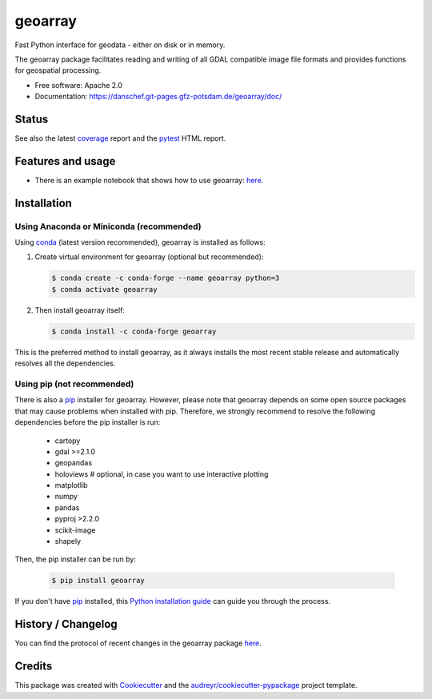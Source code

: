 ========
geoarray
========


Fast Python interface for geodata - either on disk or in memory.

The geoarray package facilitates reading and writing of all GDAL compatible image file formats
and provides functions for geospatial processing.


* Free software: Apache 2.0
* Documentation: https://danschef.git-pages.gfz-potsdam.de/geoarray/doc/


Status
------

.. image:: https://git.gfz-potsdam.de/danschef/geoarray/badges/main/pipeline.svg
        :target: https://git.gfz-potsdam.de/danschef/geoarray/commits/main
.. image:: https://git.gfz-potsdam.de/danschef/geoarray/badges/main/coverage.svg
        :target: https://danschef.git-pages.gfz-potsdam.de/geoarray/coverage/
.. image:: https://img.shields.io/pypi/v/geoarray.svg
        :target: https://pypi.python.org/pypi/geoarray
.. image:: https://img.shields.io/conda/vn/conda-forge/geoarray.svg
        :target: https://anaconda.org/conda-forge/geoarray
.. image:: https://img.shields.io/pypi/l/geoarray.svg
        :target: https://git.gfz-potsdam.de/danschef/geoarray/blob/main/LICENSE
.. image:: https://img.shields.io/pypi/pyversions/geoarray.svg
        :target: https://img.shields.io/pypi/pyversions/geoarray.svg
.. image:: https://img.shields.io/pypi/dm/geoarray.svg
        :target: https://pypi.python.org/pypi/geoarray


See also the latest coverage_ report and the pytest_ HTML report.


Features and usage
------------------

* There is an example notebook that shows how to use geoarray: here_.


Installation
------------

Using Anaconda or Miniconda (recommended)
^^^^^^^^^^^^^^^^^^^^^^^^^^^^^^^^^^^^^^^^^

Using conda_ (latest version recommended), geoarray is installed as follows:


1. Create virtual environment for geoarray (optional but recommended):

   .. code-block:: bash

    $ conda create -c conda-forge --name geoarray python=3
    $ conda activate geoarray


2. Then install geoarray itself:

   .. code-block:: bash

    $ conda install -c conda-forge geoarray


This is the preferred method to install geoarray, as it always installs the most recent stable release and
automatically resolves all the dependencies.


Using pip (not recommended)
^^^^^^^^^^^^^^^^^^^^^^^^^^^

There is also a `pip`_ installer for geoarray. However, please note that geoarray depends on some
open source packages that may cause problems when installed with pip. Therefore, we strongly recommend
to resolve the following dependencies before the pip installer is run:

    * cartopy
    * gdal >=2.1.0
    * geopandas
    * holoviews  # optional, in case you want to use interactive plotting
    * matplotlib
    * numpy
    * pandas
    * pyproj >2.2.0
    * scikit-image
    * shapely

Then, the pip installer can be run by:

   .. code-block:: bash

    $ pip install geoarray

If you don't have `pip`_ installed, this `Python installation guide`_ can guide you through the process.


History / Changelog
-------------------

You can find the protocol of recent changes in the geoarray package
`here <https://git.gfz-potsdam.de/danschef/geoarray/-/blob/main/HISTORY.rst>`__.


Credits
-------

This package was created with Cookiecutter_ and the `audreyr/cookiecutter-pypackage`_ project template.

.. _Cookiecutter: https://github.com/audreyr/cookiecutter
.. _`audreyr/cookiecutter-pypackage`: https://github.com/audreyr/cookiecutter-pypackage
.. _coverage: https://danschef.git-pages.gfz-potsdam.de/geoarray/coverage/
.. _pytest: https://danschef.git-pages.gfz-potsdam.de/geoarray/test_reports/report.html
.. _conda: https://docs.conda.io/
.. _here: https://git.gfz-potsdam.de/danschef/geoarray/-/blob/main/examples/notebooks/features_and_usage.ipynb
.. _pip: https://pip.pypa.io
.. _Python installation guide: http://docs.python-guide.org/en/latest/starting/installation/
